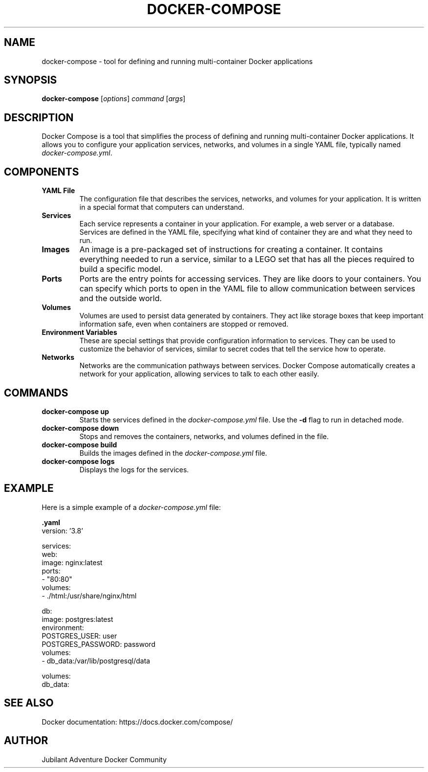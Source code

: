 .TH DOCKER-COMPOSE 1 "December 2024" "Docker Compose Manual" "User Commands"
.SH NAME
docker-compose \- tool for defining and running multi-container Docker applications

.SH SYNOPSIS
.B docker-compose
[\fIoptions\fR] \fIcommand\fR [\fIargs\fR]

.SH DESCRIPTION
Docker Compose is a tool that simplifies the process of defining and running multi-container Docker applications. It allows you to configure your application services, networks, and volumes in a single YAML file, typically named \fIdocker-compose.yml\fR.

.SH COMPONENTS

.TP
.B YAML File
The configuration file that describes the services, networks, and volumes for your application. It is written in a special format that computers can understand.

.TP
.B Services
Each service represents a container in your application. For example, a web server or a database. Services are defined in the YAML file, specifying what kind of container they are and what they need to run.

.TP
.B Images
An image is a pre-packaged set of instructions for creating a container. It contains everything needed to run a service, similar to a LEGO set that has all the pieces required to build a specific model.

.TP
.B Ports
Ports are the entry points for accessing services. They are like doors to your containers. You can specify which ports to open in the YAML file to allow communication between services and the outside world.

.TP
.B Volumes
Volumes are used to persist data generated by containers. They act like storage boxes that keep important information safe, even when containers are stopped or removed.

.TP
.B Environment Variables
These are special settings that provide configuration information to services. They can be used to customize the behavior of services, similar to secret codes that tell the service how to operate.

.TP
.B Networks
Networks are the communication pathways between services. Docker Compose automatically creates a network for your application, allowing services to talk to each other easily.

.SH COMMANDS
.TP
.B docker-compose up
Starts the services defined in the \fIdocker-compose.yml\fR file. Use the \fB-d\fR flag to run in detached mode.

.TP
.B docker-compose down
Stops and removes the containers, networks, and volumes defined in the file.

.TP
.B docker-compose build
Builds the images defined in the \fIdocker-compose.yml\fR file.

.TP
.B docker-compose logs
Displays the logs for the services.

.SH EXAMPLE
Here is a simple example of a \fIdocker-compose.yml\fR file:

.nf
.B .yaml
version: '3.8'

services:
  web:
    image: nginx:latest
    ports:
      - "80:80"
    volumes:
      - ./html:/usr/share/nginx/html

  db:
    image: postgres:latest
    environment:
      POSTGRES_USER: user
      POSTGRES_PASSWORD: password
    volumes:
      - db_data:/var/lib/postgresql/data

volumes:
  db_data:
.fi

.SH SEE ALSO
Docker documentation: https://docs.docker.com/compose/

.SH AUTHOR
Jubilant Adventure Docker Community

